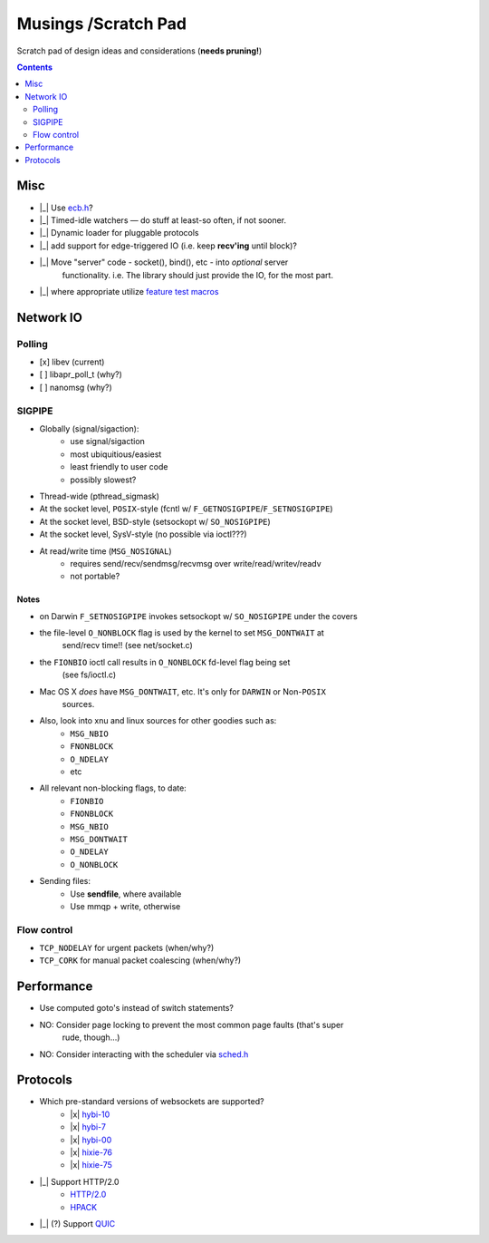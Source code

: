 Musings /Scratch Pad
====================

Scratch pad of design ideas and considerations (**needs pruning!**)

.. contents:: Contents
   :local:
   :depth: 2

Misc
----

- |_| Use `ecb.h <http://cvs.schmorp.de/libecb/ecb.h>`_?
- |_| Timed-idle watchers — do stuff at least-so often, if not sooner.
- |_| Dynamic loader for pluggable protocols
- |_| add support for edge-triggered IO (i.e. keep **recv'ing** until block)?
- |_| Move "server" code - socket(), bind(), etc - into *optional* server
       functionality. i.e. The library should just provide the IO, for the
       most part.
- |_| where appropriate utilize `feature test macros <http://www.gnu.org/software/libc/manual/html_node/Feature-Test-Macros.html>`_

Network IO
----------

Polling
.......
- [x] libev (current)
- [ ] libapr_poll_t (why?)
- [ ] nanomsg (why?)

SIGPIPE
.......
- Globally (signal/sigaction):
    - use signal/sigaction
    - most ubiquitious/easiest
    - least friendly to user code
    - possibly slowest?
- Thread-wide (pthread_sigmask)
- At the socket level, ``POSIX``-style (fcntl w/ ``F_GETNOSIGPIPE``/``F_SETNOSIGPIPE``)
- At the socket level, BSD-style (setsockopt w/ ``SO_NOSIGPIPE``)
- At the socket level, SysV-style (no possible via ioctl???)
- At read/write time (``MSG_NOSIGNAL``)
    - requires send/recv/sendmsg/recvmsg over write/read/writev/readv
    - not portable?

Notes
^^^^^

- on Darwin ``F_SETNOSIGPIPE`` invokes setsockopt w/ ``SO_NOSIGPIPE`` under the covers
- the file-level ``O_NONBLOCK`` flag is used by the kernel to set ``MSG_DONTWAIT`` at
   send/recv time!! (see net/socket.c)
- the ``FIONBIO`` ioctl call results in ``O_NONBLOCK`` fd-level flag being set
   (see fs/ioctl.c) 
- Mac OS X *does* have ``MSG_DONTWAIT``, etc. It's only for ``DARWIN`` or Non-``POSIX``
   sources.
- Also, look into xnu and linux sources for other goodies such as:
    - ``MSG_NBIO``
    - ``FNONBLOCK``
    - ``O_NDELAY``
    - etc
- All relevant non-blocking flags, to date:
    - ``FIONBIO``
    - ``FNONBLOCK``
    - ``MSG_NBIO``
    - ``MSG_DONTWAIT``
    - ``O_NDELAY``
    - ``O_NONBLOCK``
- Sending files:
    - Use **sendfile**, where available
    - Use mmqp + write, otherwise

Flow control
............
- ``TCP_NODELAY`` for urgent packets (when/why?)
- ``TCP_CORK`` for manual packet coalescing (when/why?)

Performance
-----------

- Use computed goto's instead of switch statements?
- NO: Consider page locking to prevent the most common page faults (that's super
      rude, though...)
- NO: Consider interacting with the scheduler via `sched.h <http://www.gnu.org/software/libc/manual/html_mono/libc.html#Priority>`_

Protocols
---------

- Which pre-standard versions of websockets are supported?
    - |x| `hybi-10 <http://tools.ietf.org/html/draft-ietf-hybi-thewebsocketprotocol-10>`_
    - |x| `hybi-7 <http://tools.ietf.org/html/draft-ietf-hybi-thewebsocketprotocol-07>`_
    - |x| `hybi-00 <http://tools.ietf.org/html/draft-ietf-hybi-thewebsocketprotocol-00>`_
    - |x| `hixie-76 <http://tools.ietf.org/html/draft-hixie-thewebsocketprotocol-76>`_
    - |x| `hixie-75 <http://tools.ietf.org/html/draft-hixie-thewebsocketprotocol-75>`_
- |_| Support HTTP/2.0
    - `HTTP/2.0 <https://tools.ietf.org/html/draft-ietf-httpbis-http2-17>`_
    - `HPACK <https://tools.ietf.org/html/draft-ietf-httpbis-header-compression-12>`_
- |_| (?) Support `QUIC <https://github.com/devsisters/libquic>`_

